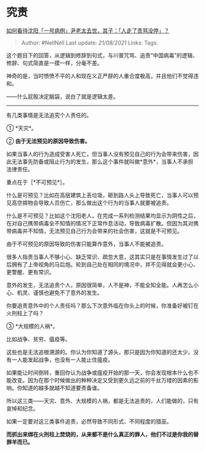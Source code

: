 * 究责
  :PROPERTIES:
  :CUSTOM_ID: 究责
  :END:

[[https://www.zhihu.com/question/442659608/answer/1714242592][如何看待沈阳「一号病例」尹老太去世，其子：「人走了责骂没停」？]]

#+BEGIN_QUOTE
  Author: #NellNell Last update: /21/08/2021/ Links: Tags:
#+END_QUOTE

这个题目下的回答，从逻辑到修辞到句式，与川普咒骂、追责“中国病毒”的逻辑、修辞、句式简直是一摸一样，分毫不差。

神奇的是，当时愤愤不平的人和现在义正严辞的人重合度极高，并且他们不觉得违和。

------什么屁股决定脑袋，说白了就是逻辑太差。

--------------

有几类事情是无法追究个人责任的。

① *天灾*。

② *由于无法预见的原因导致伤害。*

如果当事人的行为造成受害人死亡，但当事人没有预见自己的行为会带来伤害，因此无法事先防备或阻止行为的发生，那么这个事件就叫做*意外*，当事人不承担法律责任。

重点在于［*不可预见*］。

什么是可预见？比如在高层建筑上丢垃圾，砸到路人头上导致死亡，当事人可以预见高空掷物会导致人员伤亡，那么做出这个行为的当事人就要被追责。

什么是不可预见？比如这个沈阳老人，在完成一系列检测结果均显示为阴性之后，在对自己携带病毒全不知情的情况下正常作息活动，导致病毒扩散。但因为其对携带病毒并不知情，无法预见自己行为会带来的社会伤害，这就是不可预见。

由于不可预见的原因导致的伤害只能算作意外，当事人不能被追责。

很多人指责当事人不够小心、缺乏常识、疏忽大意，这其实只是在事情发生过了以后拥有了上帝视角的马后炮。轮到自己处在相同的境况中，并不见得就会更小心、更警醒、更有常识。

意外的发生，无法追责个人，原因很简单，人不是神，不能全知全能。人再怎么小心、机灵、谨慎也避免不了意外的发生。

你要追责意外中的个人责任吗？那么下次意外临在你头上的时候，你准备好被钉在火刑柱上了吗？

③ *大规模的人祸*。

比如战争、贫穷、瘟疫等。

这些也是无法追根溯源的。你认为你知道了源头，那只是因为你知道的还太少。没有一人能发起战争，也没有一人能止住瘟疫。

如果能让时间倒转，重回你认为战争或瘟疫开始的那一天，你会发现根本什么也不能改变。因为在那个时候做出的种种决定又受到更久远之前的千丝万缕的因素的影响。你知道的越多就越不知道要责备谁。

所以这三类------天灾、意外、大规模的人祸，都是无法追责的，人们能做的，只有哀悼和纪念。

如果一定要对这三类事件追责，必然导致不同形式、不同程度的猎巫。

*而抓出来绑在火刑柱上焚烧的，从来都不是什么真正的罪人，他们不过是你我的替罪羊而已。*
